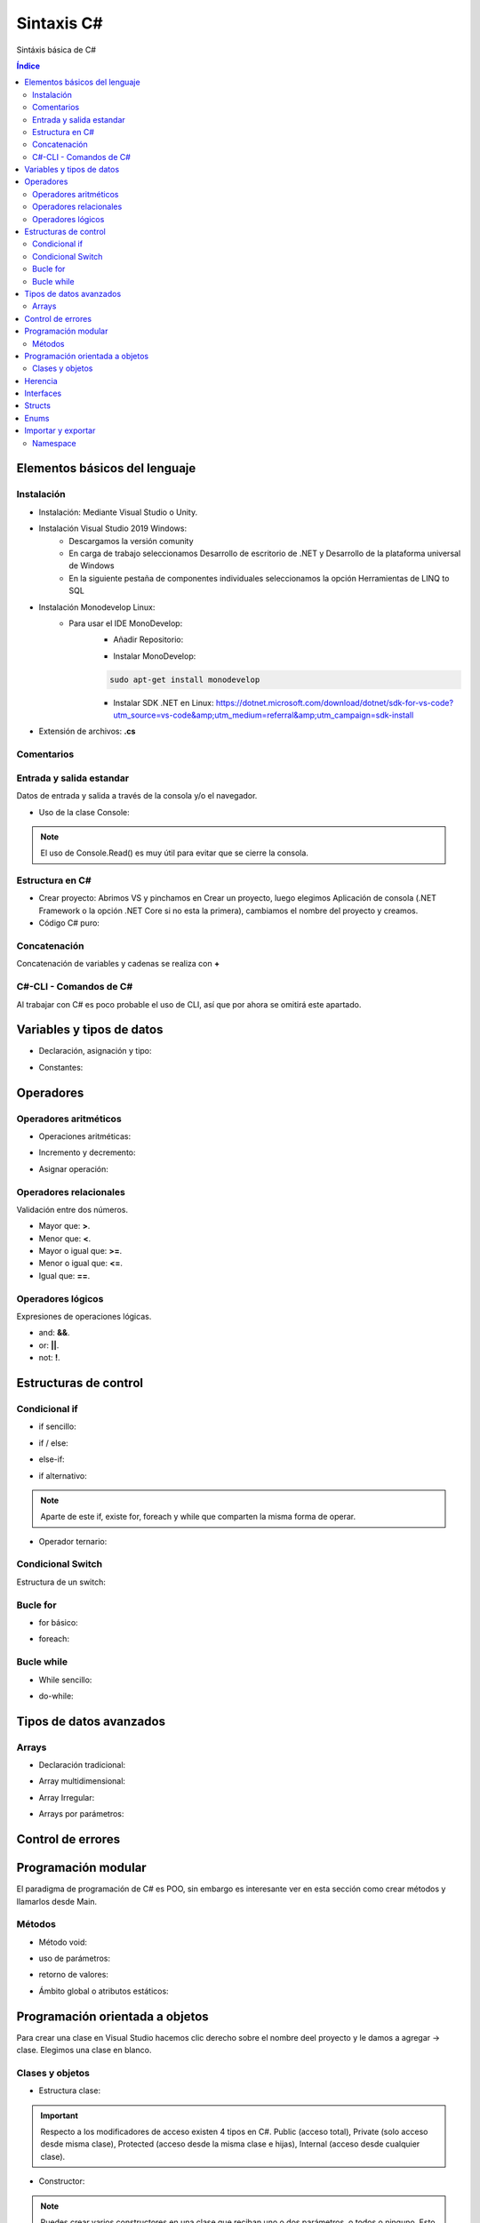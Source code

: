 Sintaxis C#
===========

.. image:: /logos/logo-csharp.png
    :scale: 80% 
    :alt: Logo C#
    :align: center

.. |date| date::
.. |time| date:: %H:%M

  
Sintáxis básica de C#
  
.. contents:: Índice

Elementos básicos del lenguaje 
##############################

Instalación
***********
* Instalación: Mediante Visual Studio o Unity.

* Instalación Visual Studio 2019 Windows:
    * Descargamos la versión comunity
    * En carga de trabajo seleccionamos Desarrollo de escritorio de .NET y Desarrollo de la plataforma universal de Windows
    * En la siguiente pestaña de componentes individuales seleccionamos la opción Herramientas de LINQ to SQL

* Instalación Monodevelop Linux:
    * Para usar el IDE MonoDevelop:
        * Añadir Repositorio:
        
        .. code-block:: 
            :linenos:
        
            sudo apt-key adv --keyserver hkp://keyserver.ubuntu.com:80 --recv-keys 3FA7E0328081BFF6A14DA29AA6A19B38D3D831EF
            echo "deb https://download.mono-project.com/repo/ubuntu vs-bionic main" | sudo tee /etc/apt/sources.list.d/mono-official-vs.list
            sudo apt update
            sudo apt install apt-transport-https dirmngr
        
        * Instalar MonoDevelop:
        
        .. code-block:: 
        
            sudo apt-get install monodevelop

        * Instalar SDK .NET en Linux: https://dotnet.microsoft.com/download/dotnet/sdk-for-vs-code?utm_source=vs-code&amp;utm_medium=referral&amp;utm_campaign=sdk-install

* Extensión de archivos: **.cs**

Comentarios
***********

.. code-block:: C#
    :linenos:
 
    // comentario de una línea 

    /* Comentario 
    multilínea */

    /// <summary>
    /// Comentario de documentación XML </summary>

Entrada y salida estandar
*************************
Datos de entrada y salida a través de la consola y/o el navegador.


* Uso de la clase Console:

.. code-block:: C# 
    :linenos:

    static void Main(string[] args)
        {
            // Salida en consola:
            Console.Write("Mensaje - ");

            // Imprimir y saltar de línea:
            Console.WriteLine("Introduce un valor: ");

            // Leer valor y lo guarda en formato string:
            Console.Write("Escribe tu nombre: ");
            string leerOtroValor = Console.ReadLine();
            Console.WriteLine("Te llamas {0}", leerOtroValor);

            // Leer valor de consola y guardar en variable en formato ASCII:
            int leerValor = Console.Read();
            Console.WriteLine("El valor introducido es: {0}", leerValor);

            // Toma un solo caracter:
            Console.ReadKey();
        }

.. note::
    El uso de Console.Read() es muy útil para evitar que se cierre la consola.

Estructura en C#
*****************

* Crear proyecto: Abrimos VS y pinchamos en Crear un proyecto, luego elegimos Aplicación de consola (.NET Framework o la opción .NET Core si no esta la primera), cambiamos el nombre del proyecto y creamos.

* Código C# puro:

.. code-block:: C#
    :linenos:

    using System;

    namespace HolaMundo
    {
        class Program
        {
            static void Main(string[] args)
            {
                Console.WriteLine("Hola FullCoder!");
            }
        }
    }

Concatenación
*************
Concatenación de variables y cadenas se realiza con **+**

.. code-block:: C# 
    :linenos:

    static void Main(string[] args)
        {
            string nombre = "Guillermo";
            int edad = 33;

            // uso de +:
            Console.WriteLine("Me llamo " + nombre + " y tengo " + edad + " años");

            // uso de template:
            Console.WriteLine("Me llamo {0} y tengo {1} años.", nombre, edad);

            Console.ReadKey();
        }
    

C#-CLI - Comandos de C#
***********************
Al trabajar con C# es poco probable el uso de CLI, así que por ahora se omitirá este apartado.

Variables y tipos de datos
##########################

* Declaración, asignación y tipo:

.. code-block:: C# 
    :linenos:

    using System;
    using System.Collections.Generic;
    using System.Linq;
    using System.Text;
    using System.Threading.Tasks;

    namespace Tipos
    {
        class Program
        {
            static void Main(string[] args)
            {
                // declaración:
                int numero;


                // asignación de valores:
                int numeroEntero = 10;
                double comaFlotante = 2.832;
                float otroFlotante = 3.2f;
                string cadena = "cadena de texto";
                bool interruptor = true;

                // Impresión de valores::
                Console.WriteLine("Valor del número: " + numeroEntero);

                // dejamos el read abierto para que no se cierre la consola:
                Console.Read();
            }
        }
    }


* Constantes:

.. code-block:: C#
    :linenos:

    class Program
    {
        // se declara usando const y además se añade el tipo:
        const int fechaNacimiento = 1987;
        static void Main(string[] args)
        {
            Console.WriteLine(fechaNacimiento);
            Console.Read();
        }
    }

Operadores
##########

Operadores aritméticos
**********************

* Operaciones aritméticas:

.. code-block:: C# 
    :linenos:

    static void Main(string[] args)
        {
            int operacion;

            int sumar = 2 + 2;
            int restar = 2 - 2;
            int multiplicar = 3 + 5;
            int dividir = 2 / 2;
            int resto = 2 % 1;
        }

* Incremento y decremento:

.. code-block:: C# 
    :linenos:

    static void Main(string[] args)
        {
            int valor = 10;

            valor = valor++;
            valor = ++valor;
            valor = valor--;
            valor = --valor;
        }

* Asignar operación:

.. code-block:: C# 
    :linenos:

    static void Main(string[] args)
        {
            int valor = 10;

            valor += 10;
            valor -= 5;
            valor *= 22;
            valor /= 11;
        }

Operadores relacionales
***********************
Validación entre dos números.

* Mayor que: **>**.
* Menor que: **<**.
* Mayor o igual que: **>=**.
* Menor o igual que: **<=**.
* Igual que: **==**.

Operadores lógicos
******************
Expresiones de operaciones lógicas.

* and: **&&**.
* or: **||**.
* not: **!**.

Estructuras de control
######################

Condicional if
**************

* if sencillo:

.. code-block:: C# 
    :linenos:

    class Program
    {
        static void Main(string[] args)
        {
            int edad = 18;

            if(edad >= 18)
            {
                Console.Write("Eres mayor de edad");
            }

            Console.Read();
        }
    }

* if / else:

.. code-block:: C# 
    :linenos:

    class Program
    {
        static void Main(string[] args)
        {
            int edad = 11;

            if(edad >= 18)
            {
                Console.Write("Eres mayor de edad");
            }
            else
            {
                Console.Write("Todavía eres menor");
            }

            Console.Read();
        }
    }

* else-if:

.. code-block:: C# 
    :linenos:

    class Program
    {
        static void Main(string[] args)
        {
            Console.Write("Introduce tu edad: ");
            string leer = Console.ReadLine();

            int edad = Convert.ToInt32(leer);

            if(edad >= 65)
            {
                Console.Write("Eres un anciano");
            }else if(edad >= 18)
            {
                Console.Write("Eres mayor de edad");
            }
            else
            {
                Console.Write("Eres menor de edad");
            }

            Console.Read();
        }
    }

* if alternativo:

.. code-block:: C# 
    :linenos:

    class Program
    {

        static void Main(string[] args)
        {
            int edad = 18;
            
            if(edad >= 18)
                Console.WriteLine("Eres mayor de edad");
                
            Console.Read();
        }
    }

.. note::
    Aparte de este if, existe for, foreach y while que comparten la misma forma de operar.

* Operador ternario:

.. code-block:: C# 
    :linenos:

    class Program
    {
        static void Main(string[] args)
        {
            int cantidad = 200;
            string mensaje;

            mensaje = cantidad >= 500 ? "es una pechá" : "es una mijita";

            Console.Write(mensaje);
            Console.Read();
            
        }
    }

Condicional Switch
******************
Estructura de un switch:

.. code-block:: C# 
    :linenos:

    class Program
    {
        static void Main(string[] args)
        {
            Console.Write("Introduce un comando: ");
            string operacion = Console.ReadLine();

            switch (operacion)
            {
                case "saludar":
                    Console.WriteLine("Hola amigo");
                    break;
                case "fecha":
                    Console.WriteLine("Hoy es " + DateTime.Now.ToString());
                    break;
                case "lenguaje":
                    Console.WriteLine("Esta app esta escrita en C#");
                    break;
                default:
                    Console.WriteLine("Comando no reconocido...");
                    break;
            }

            Console.Read();
        }
    }

Bucle for
*********

* for básico:

.. code-block:: C# 
    :linenos:

    class Program
    {
        static void Main(string[] args)
        {
            for(int i = 1; i <= 10; i++)
            {
                Console.WriteLine("El valor de contador es: {0}", i);
            }
            Console.Read();
        }
    }

* foreach:

.. code-block:: C# 
    :linenos:

    foreach (string consola in videconsolas)
    {
        Console.WriteLine("Consola: {0}", consola);
    }

Bucle while
***********

* While sencillo:

.. code-block:: C# 
    :linenos:

    class Program
    {
        static void Main(string[] args)
        {
            int i = 1;
            while (i <= 10)
            {
                Console.WriteLine("El valor de contador es: {0}", i);
                i++;
            }
                
            Console.Read();
        }
    }

* do-while:

.. code-block:: C# 
    :linenos:

    class Program
    {
        static void Main(string[] args)
        {
            int i = 2;
            do
            {
                Console.WriteLine("El valor de contador es: {0}", i);
            } while (i < 1);
                
            Console.Read();
        }
    }

Tipos de datos avanzados
########################

Arrays
******

* Declaración tradicional:

.. code-block:: C# 
    :linenos:

    // declaración array:
    string[] videconsolas = new string[3];
    // creación y asignación: 
    int[] fechas = new int[] {1987, 1983, 1990, 2011 };

    // carga de elementos manual:
    videconsolas[0] = "Mega Drive";
    videconsolas[1] = "Master System";
    videconsolas[2] = "Saturn";

    // Impresión de elementos:
    Console.WriteLine("Consola de Tercera generación: {0}", videconsolas[1]);

* Array multidimensional:

.. code-block:: C# 
    :linenos:

    class Program
    {
        static void Main(string[] args)
        {
            string[] videconsolas = new string[3];
            // array multidimensional, cuantos más puntos más dimensiones:
            string[,] tabla = new string[,]
            {
                {"", "Nombre", "Apellidos","Edad"},
                {"1", "Guillermo", "Granados Gómez", "33" },
                {"2", "Eduardo", "Lopez Martinez", "34" },
                {"3", "Alfredo", "Alferez Albeniz", "37" }
            };

            // imprimir valores: 
            Console.WriteLine("{0}: {1}, {2}: {3}, {4}: {5} ", tabla[0,1], tabla[1,1], tabla[0,2], tabla[1,2], tabla[0,3], tabla[1,3]);
           
           // insertar datos:
            tabla[4, 0] = "4";
            tabla[4, 1] = "Luna";
            tabla[4, 2] = "García Nuñez";
            tabla[4, 3] = "23";

            Console.Read();
        }
    }

* Array Irregular:

.. code-block:: C#
    :linenos:

    class Program
    {
        static void Main(string[] args)
        {
            // definición y asignación de espacio en primera dimension:
            string[][] valores = new string[3][];

            // en cada dimensión se crea un array:
            valores[0] = new string[3];
            valores[1] = new string[6];
            valores[2] = new string[8];

            // inserción de registros:
            valores[0][3] = "Hola amigo";

            Console.Read();
        }
    }

* Arrays por parámetros:

.. code-block:: C#
    :linenos:

     class Program
    {
        static void Main(string[] args)
        {
            // crear el array:
            int[] numeros = new int[] { 8, 16 };

            // pasar array:
            sumar(numeros);
        }

        // recibir array por funciones:
        static void sumar(int [] numeros)
        {
            int num1 = numeros[0];
            int num2 = numeros[1];
            int total = num1 + num2;

            Console.WriteLine("Total de la operación: " + total);
            Console.Read();
        }
    }

Control de errores
##################

.. code-block:: C#
    :linenos:

    class Program
    {
        static void Main(string[] args)
        {
            Console.WriteLine("Por favor introduce un número: ");
            string num = Console.ReadLine();
            // vamos a evitar caracteres no válidos:
            try
            {
                // convertimos el resultado a entero, de modo que si se introduce una letra habrá una excepción:
                int resultado = int.Parse(num);
                Console.WriteLine("El valor es: " + resultado);
            }
            catch (Exception)
            {
                Console.WriteLine("El valor introducido no es un número.");
            }
            Console.Read();
        }
    }

Programación modular
####################
El paradigma de programación de C# es POO, sin embargo es interesante ver en esta sección como crear métodos y llamarlos desde Main.

Métodos
*******

* Método void:

.. code-block:: C# 
    :linenos:

    class Program
    {
        // En la clase principal existe un método principal:
        static void Main(string[] args)
        {
            // ejecutamos el método:
            Mensaje(); // para poder llamarlo debe tener acceso static
            Console.Read(); 
        }

        // este es un método que no devuelve nada (void):
        public static void Mensaje()
        {
            Console.WriteLine("Este método devuelve un mensaje");
        }
    }

* uso de parámetros:

.. code-block:: C# 
    :linenos:

    class Program
    {
        static void Main(string[] args)
        {
            // pasamos los parámetros:
            Sumar(10, 15); 
            Console.Read(); 
        }

        // se define el tipo de parámetro:
        public static void Sumar(int numUno, int numDos)
        {
            int resultado = numUno + numDos;
            Console.WriteLine("El resultado de {0} + {1} es: {2}", numUno, numDos, resultado);
        }
    }

* retorno de valores:

.. code-block:: C# 
    :linenos:

    class Program
    {
        static void Main(string[] args)
        {
            // Guardamos la operación en una variable:
            string resultado = Sumar(12, 26);

            Console.WriteLine(resultado);
            Console.Read(); 
        }

        // Se utiliza string en lugar de void para devolver una cadena:
        public static string Sumar(int numUno, int numDos)
        {
            int resultado = numUno + numDos;
            // usamos return y aprovechamos el String.Format en este caso:
            return String.Format("El resultado de {0} + {1} es: {2}", numUno, numDos, resultado);
        }
    }

* Ámbito global o atributos estáticos:

.. code-block:: C# 
    :linenos:

    class Program
    {
        // Los atributos declarados estáticos podemos usarlos en Main:
        public static int num1;
        public static int num2;
        static void Main(string[] args)
        {
            // asignamos valores y usamos con el método Sumar:
            num1 = 10;
            num2 = 73;
            string resultado = Sumar(num1, num2);

            Console.WriteLine(resultado);
            Console.Read(); 
        }

        public static string Sumar(int numUno, int numDos)
        {
            int resultado = numUno + numDos;
            return String.Format("El resultado de {0} + {1} es: {2}", numUno, numDos, resultado);
        }
    }

Programación orientada a objetos
################################

Para crear una clase en Visual Studio hacemos clic derecho sobre el nombre deel proyecto y
le damos a agregar -> clase. Elegimos una clase en blanco.

Clases y objetos
****************

* Estructura clase:

.. code-block:: C# 
    :linenos:

    using System;

    namespace Tipos
    {
        class Persona
        {
            // atributos de la clase:
            public string nombre;
            public string apellidos;
            public int edad;

            // métodos:
            public void saludo()
            {
                Console.WriteLine('Hola, soy {0} {1}', this.nombre, this.apellidos);
            }
        }
    }

.. important::
    Respecto a los modificadores de acceso existen 4 tipos en C#. Public (acceso total), Private (solo acceso desde misma clase),
    Protected (acceso desde la misma clase e hijas), Internal (acceso desde cualquier clase).

* Constructor:

.. code-block:: C# 
    :linenos:

    using System;

    namespace Tipos
    {
        class Persona
        {
            public string nombre;
            public string apellidos;
            public int edad;

            // el constructor:
            public Persona(string nombre, string apellidos, int edad)
            {
                // asignar valores a los atributos de clase con this:
                this.nombre = nombre;
                this.apellidos = apellidos;
                this.edad = edad;
            }

            public void saludo()
            {
                Console.WriteLine("Hola, soy {0} {1}", this.nombre, this.apellidos);
            }
        }
    }

.. note:: 
    Puedes crear varios constructores en una clase que reciban uno o dos parámetros, o todos o ninguno.
    Esto permite que puedas crear objetos con más o menos información.

* Get y Set:

.. code-block:: C# 
    :linenos:

    using System;

    namespace Tipos
    {
        class Persona
        {
            public string nombre;
            public string apellidos;
            public int edad;
            private string dni;
            // método rápido de asignar get y set:
            private string enfermedades { get; set; }

            public Persona(string nombre, string apellidos, int edad)
            {
                this.nombre = nombre;
                this.apellidos = apellidos;
                this.edad = edad;
            }

            // Get y set para trabajar con atributos privados:
            public void SetDNI(string dni)
            {
                this.dni = dni;
            }

            public string GetDNI()
            {
                return this.dni;
            }

            public void saludo()
            {
                Console.WriteLine("Hola, soy {0} {1}", this.nombre, this.apellidos);
            }
        }
    }

* Modificar Get y Set de Atributos:

.. code-block:: C#
    :linenos:

    // tenemos un atributo declarado vacío:
    public int edad
        {
            get
            {
                return edad;
            }
            set
            {   // podemos decirle que si la edad es menor a 18 que ponga 18 siempre o sino la edad nueva: 
                edad = edad < 18 ? 18 : value;
            }
        }

    // versión reducida:
    public int edad
        {
            get => edad;
            set => edad = edad < 18 ? 18 : value;
        }

* Creación de objeto:

.. code-block:: C#
    :linenos:

    class Program
    {
        static void Main(string[] args)
        {
            // crear objeto de la clase:
            Persona guillermo = new Persona("Guillermo", "Granados Gómez", 33);

            // uso de atributo público:
            guillermo.edad = 34;

            // uso de método público:
            guillermo.saludo();

            // uso de atributos privados:
            guillermo.SetDNI("34234234X");
            Console.WriteLine("El DNI: {0}",guillermo.GetDNI());


            Console.Read();
        }
    }

* Destructores:

.. code-block:: C#
    :linenos:

    using System;
    // usaremos esta libería para debug:
    using System.Diagnostics;

    namespace Tipos
    {
        class Persona
        {
            public string nombre;
            public string apellidos;
            public int edad;
            private string dni;

            public Persona(string nombre, string apellidos, int edad)
            {
                this.nombre = nombre;
                this.apellidos = apellidos;
                this.edad = edad;
            }

            public void SetDNI(string dni)
            {
                this.dni = dni;
            }

            public string GetDNI()
            {
                return this.dni;
            }

            public void saludo()
            {
                Console.WriteLine("Hola, soy {0} {1}", this.nombre, this.apellidos);
            }

            // destructor solo se puede usar desde su clase y solo uno:
            ~Persona()
            {
                // vamos a imprmir por depurador:
                Debug.Write("Se ha destruido el objeto");
            }
        }
    }


.. attention::
    Los destructores solo se deben usar cuando se va a devolver algún valor.

Herencia
########

* Clase padre:

.. code-block:: C# 
    :linenos:

    using System;

    namespace Tipos
    {
        // clase padre:
        class Vehiculo
        {
            // crear atributos privados con getter y setters:
            protected int idVehiculo { get; set; }
            protected string marca { get; set; }
            protected string modelo { get; set; }

            // creamos un constructor por defecto por si no establecemos valores en los parámetros:
            public Vehiculo()
            {
                this.idVehiculo = 000000;
                marca = "Marca vehículo";
                modelo = "Modelo del vehículo";
            }

            // constructor parametrizado:
            public Vehiculo(int id, string marca, string modelo)
            {
                this.idVehiculo = id;
                this.marca = marca;
                this.modelo = modelo;
            }

            // arrancar el vehiculo:
            public void Arrancar()
            {
                Console.WriteLine("El vehículo {0} {1} se ha puesto en marcha", this.marca, this.modelo);
                Console.Read();
            }
        }
    }

* Clase hija que hereda:

.. code-block:: C#
    :linenos:

    using System;

    namespace Tipos
    {// con : le decimos la clase de donde debe heredad:
        class Formula:Vehiculo
        {
            public int velocidadMax { get; set; }

            // podemos usar los métodos del padre sin problemas:
            public Formula(int id, string marca, string modelo) {
                this.idVehiculo = id;
                this.marca = marca;
                this.modelo = modelo;

            }
            // métodos propios de la clase hija:
            public void Turbo()
            {
                Console.WriteLine("El {0} {1} ha metido el turbo!", this.marca, this.modelo);
                Console.Read();
            }
        }
    }

* Creando objetos:

.. code-block:: C#
    :linenos:

    using System;

    namespace Tipos
    {
        class Program
        {
            static void Main(string[] args)
            {
                Vehiculo ford = new Vehiculo(073233, "Ford", "Mustang");
                ford.Arrancar();

                Formula mclaren = new Formula(234323, "Mercedes", "McLaren");
                mclaren.Arrancar();
                mclaren.Turbo();
            }
        }
    }


Interfaces
##########

.. code-block:: C# 
    :linenos:

    interface IPersona
    {
        // definir métodos que tendrán la clase:
        void Comer();
        string Saludar();

    }

    class Gente : IPersona
    {
        public string nombre;

        Gente(string nombre)
        {
            this.nombre = nombre;
        }
        public void Comer()
        {
            Console.WriteLine("{0} va a comer", this.nombre);
            Console.Read();
        }

        public string Saludar()
        {
            return String.Format("{0} dice hola.", this.nombre);
        }
    }

.. note:: 
    En Visual Studio se puede crear una interfaz haciendo click derecho en 
    el nombre del proyecto, agregar y seleccionamos interfaz.

Structs
#######

.. code-block:: C#
    :linenos:

    using System;
    using System.IO;

    namespace Tipos
    {
        class Program
        {   
            // creamos la estructura en la clase:
            struct Videoconsola
            {
                // atributos del struct:
                public string marca;
                public string modelo;

                // constructor:
                public Videoconsola(string marca, string modelo)
                {
                    this.marca = marca;
                    this.modelo = modelo;
                }

                // metodos del struct:
                public void ImprimirMensaje()
                {
                    Console.WriteLine("La videoconsola es {0} {1}", this.marca, this.modelo);
                }
            }

            static void Main(string[] args)
            {
                // declaramos el struct:
                Videoconsola megadrive;

                // asignamos valores y se quita el error:
                megadrive.marca = "Sega";
                megadrive.modelo = "Mega Drive";

                // la diferencia con las clases es que hasta que no asignamos valores a los atributos no podemos usar sus métodos:
                megadrive.ImprimirMensaje();

                Console.Read();
            }
        }
    }

Enums
#####

.. code-block:: C#
    :linenos:

    using System;

    namespace Tipos
    {
        // los enum se declaran a nivel de namespace:
        enum Semana { L, M, X, J, V, S, D=0}; // podemos reorganizar asignando indices numéricos
        class Program
        {   
            static void Main(string[] args)
            {
                // asignar un día:
                Semana lunes = Semana.L;
                // imprimir valor:
                Console.WriteLine(lunes);
                // imprimir posición:
                Console.WriteLine((int)Semana.D);
                Console.Read();
            }
        }
    }


Importar y exportar
###################

Namespace
*********
Los namespace o espacios de nombre en C# sirven para organizar sus clases.
Puedes ver más detalles en su documentación oficial: https://docs.microsoft.com/es-es/dotnet/csharp/programming-guide/namespaces/

